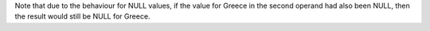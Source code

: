 Note that due to the behaviour for NULL values, if the value for Greece in the second operand had also been
NULL, then the result would still be NULL for Greece.